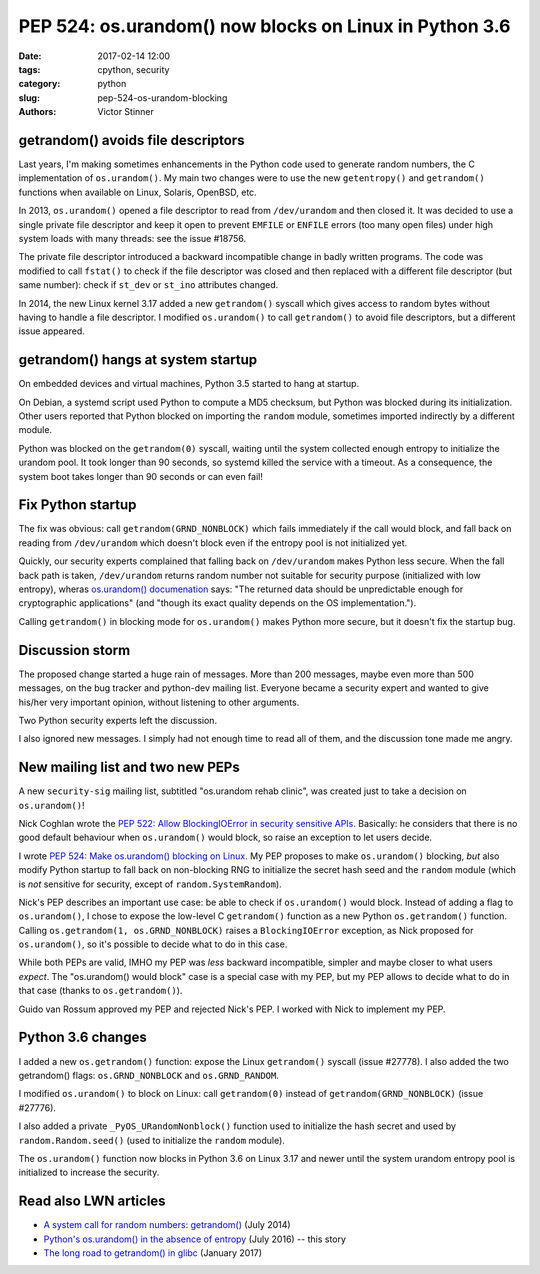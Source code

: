 +++++++++++++++++++++++++++++++++++++++++++++++++++++++
PEP 524: os.urandom() now blocks on Linux in Python 3.6
+++++++++++++++++++++++++++++++++++++++++++++++++++++++

:date: 2017-02-14 12:00
:tags: cpython, security
:category: python
:slug: pep-524-os-urandom-blocking
:authors: Victor Stinner

getrandom() avoids file descriptors
-----------------------------------

Last years, I'm making sometimes enhancements in the Python code used to
generate random numbers, the C implementation of ``os.urandom()``. My main two
changes were to use the new ``getentropy()`` and ``getrandom()`` functions when
available on Linux, Solaris, OpenBSD, etc.

In 2013, ``os.urandom()`` opened a file descriptor to read from
``/dev/urandom`` and then closed it. It was decided to use a single private
file descriptor and keep it open to prevent ``EMFILE`` or ``ENFILE`` errors
(too many open files) under high system loads with many threads: see the issue
#18756.

The private file descriptor introduced a backward incompatible change in badly
written programs. The code was modified to call ``fstat()`` to check if the
file descriptor was closed and then replaced with a different file descriptor
(but same number): check if ``st_dev`` or ``st_ino`` attributes changed.

In 2014, the new Linux kernel 3.17 added a new ``getrandom()`` syscall which
gives access to random bytes without having to handle a file descriptor. I
modified ``os.urandom()`` to call ``getrandom()`` to avoid file descriptors,
but a different issue appeared.

getrandom() hangs at system startup
-----------------------------------

On embedded devices and virtual machines, Python 3.5 started to hang at
startup.

On Debian, a systemd script used Python to compute a MD5 checksum, but Python
was blocked during its initialization. Other users reported that Python blocked
on importing the ``random`` module, sometimes imported indirectly by a
different module.

Python was blocked on the ``getrandom(0)`` syscall, waiting until the system
collected enough entropy to initialize the urandom pool. It took longer than 90
seconds, so systemd killed the service with a timeout. As a consequence, the
system boot takes longer than 90 seconds or can even fail!

Fix Python startup
------------------

The fix was obvious: call ``getrandom(GRND_NONBLOCK)`` which fails immediately
if the call would block, and fall back on reading from ``/dev/urandom`` which
doesn't block even if the entropy pool is not initialized yet.

Quickly, our security experts complained that falling back on ``/dev/urandom``
makes Python less secure. When the fall back path is taken, ``/dev/urandom``
returns random number not suitable for security purpose (initialized with low
entropy), wheras `os.urandom() documenation
<https://docs.python.org/dev/library/os.html#os.urandom>`_ says: "The returned
data should be unpredictable enough for cryptographic applications" (and
"though its exact quality depends on the OS implementation.").

Calling ``getrandom()`` in blocking mode for ``os.urandom()`` makes Python more
secure, but it doesn't fix the startup bug.

Discussion storm
----------------

The proposed change started a huge rain of messages. More than 200 messages,
maybe even more than 500 messages, on the bug tracker and python-dev mailing
list. Everyone became a security expert and wanted to give his/her very
important opinion, without listening to other arguments.

Two Python security experts left the discussion.

I also ignored new messages. I simply had not enough time to read all of them,
and the discussion tone made me angry.

New mailing list and two new PEPs
---------------------------------

A new ``security-sig`` mailing list, subtitled "os.urandom rehab clinic", was
created just to take a decision on ``os.urandom()``!

Nick Coghlan wrote the `PEP 522: Allow BlockingIOError in security sensitive
APIs <https://www.python.org/dev/peps/pep-0522/>`_. Basically: he considers
that there is no good default behaviour when ``os.urandom()`` would block, so
raise an exception to let users decide.

I wrote  `PEP 524: Make os.urandom() blocking on Linux
<https://www.python.org/dev/peps/pep-0524/>`_. My PEP proposes to make
``os.urandom()`` blocking, *but* also modify Python startup to fall back on
non-blocking RNG to initialize the secret hash seed and the ``random`` module
(which is *not* sensitive for security, except of ``random.SystemRandom``).

Nick's PEP describes an important use case: be able to check if
``os.urandom()`` would block. Instead of adding a flag to ``os.urandom()``,
I chose to expose the low-level C
``getrandom()`` function as a new Python ``os.getrandom()`` function. Calling
``os.getrandom(1, os.GRND_NONBLOCK)`` raises a ``BlockingIOError`` exception,
as Nick proposed for ``os.urandom()``, so it's possible to decide what to do in
this case.

While both PEPs are valid, IMHO my PEP was *less* backward incompatible,
simpler and maybe closer to what users *expect*. The "os.urandom() would block"
case is a special case with my PEP, but my PEP allows to decide what to do in
that case (thanks to ``os.getrandom()``).

Guido van Rossum approved my PEP and rejected Nick's PEP. I worked with Nick to
implement my PEP.

Python 3.6 changes
------------------

I added a new ``os.getrandom()`` function: expose the Linux
``getrandom()`` syscall (issue #27778). I also added the two getrandom() flags:
``os.GRND_NONBLOCK`` and ``os.GRND_RANDOM``.

I modified ``os.urandom()`` to block on Linux: call ``getrandom(0)``
instead of ``getrandom(GRND_NONBLOCK)`` (issue #27776).

I also added a private ``_PyOS_URandomNonblock()`` function used to initialize
the hash secret and used by ``random.Random.seed()`` (used to initialize the
``random`` module).

The ``os.urandom()`` function now blocks in Python 3.6 on Linux 3.17 and newer
until the system urandom entropy pool is initialized to increase the security.

Read also LWN articles
----------------------

* `A system call for random numbers: getrandom()
  <https://lwn.net/Articles/606141/>`_ (July 2014)
* `Python's os.urandom() in the absence of entropy
  <https://lwn.net/Articles/693189/>`_ (July 2016) -- this story
* `The long road to getrandom() in glibc
  <https://lwn.net/Articles/711013/>`_ (January 2017)
